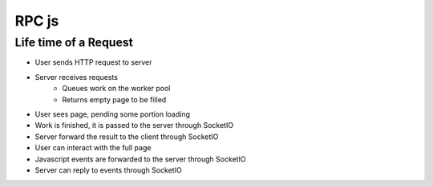 RPC js
======




Life time of a Request
~~~~~~~~~~~~~~~~~~~~~~

* User sends HTTP request to server
* Server receives requests
    * Queues work on the worker pool
    * Returns empty page to be filled
* User sees page, pending some portion loading
* Work is finished, it is passed to the server through SocketIO
* Server forward the result to the client through SocketIO
* User can interact with the full page
* Javascript events are forwarded to the server through SocketIO
* Server can reply to events through SocketIO


